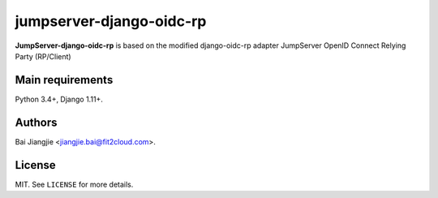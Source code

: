 jumpserver-django-oidc-rp
##############

**JumpServer-django-oidc-rp** is based on the modified django-oidc-rp adapter JumpServer OpenID Connect Relying Party (RP/Client)

Main requirements
=================

Python 3.4+, Django 1.11+.

Authors
=======
Bai Jiangjie <jiangjie.bai@fit2cloud.com>.

License
=======

MIT. See ``LICENSE`` for more details.
